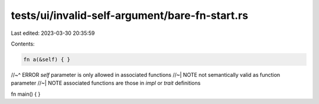 tests/ui/invalid-self-argument/bare-fn-start.rs
===============================================

Last edited: 2023-03-30 20:35:59

Contents:

.. code-block:: rs

    fn a(&self) { }
//~^ ERROR `self` parameter is only allowed in associated functions
//~| NOTE not semantically valid as function parameter
//~| NOTE associated functions are those in `impl` or `trait` definitions

fn main() { }


